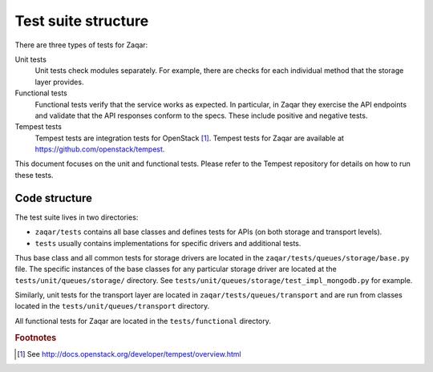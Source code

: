 Test suite structure
====================

There are three types of tests for Zaqar:

Unit tests
    Unit tests check modules separately. For example, there
    are checks for each individual method that the storage layer provides.

Functional tests
    Functional tests verify that the service works as expected. In particular,
    in Zaqar they exercise the API endpoints and validate that the API responses
    conform to the specs.  These include positive and negative tests.

Tempest tests
    Tempest tests are integration tests for OpenStack [#f1]_.
    Tempest tests for Zaqar are available at https://github.com/openstack/tempest.

This document focuses on the unit and functional tests.  Please refer to the
Tempest repository for details on how to run these tests.

Code structure
--------------

The test suite lives in two directories:

- ``zaqar/tests`` contains all base classes and defines tests for APIs (on both storage and transport levels).
- ``tests`` usually contains implementations for specific drivers and additional tests.

Thus base class and all common tests for storage drivers are located in the ``zaqar/tests/queues/storage/base.py`` file.
The specific instances of the base classes for any particular storage driver are located at the
``tests/unit/queues/storage/`` directory. See ``tests/unit/queues/storage/test_impl_mongodb.py`` for example.

Similarly, unit tests for the transport layer are located in ``zaqar/tests/queues/transport``
and are run from classes located in the ``tests/unit/queues/transport`` directory.

All functional tests for Zaqar are located in the ``tests/functional`` directory.

.. rubric:: Footnotes

.. [#f1] See http://docs.openstack.org/developer/tempest/overview.html
